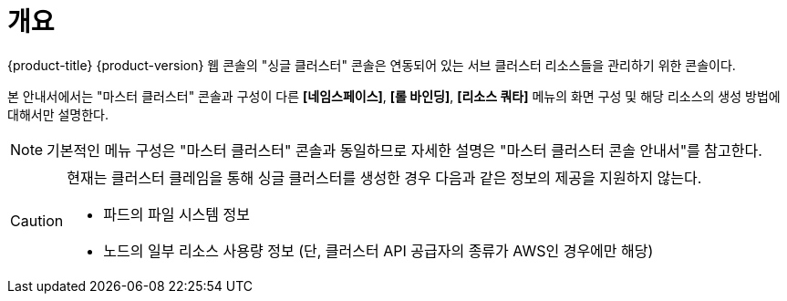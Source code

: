 = 개요

{product-title} {product-version} 웹 콘솔의 "싱글 클러스터" 콘솔은 연동되어 있는 서브 클러스터 리소스들을 관리하기 위한 콘솔이다.

본 안내서에서는 "마스터 클러스터" 콘솔과 구성이 다른 *[네임스페이스]*, *[롤 바인딩]*, *[리소스 쿼타]* 메뉴의 화면 구성 및 해당 리소스의 생성 방법에 대해서만 설명한다.

NOTE: 기본적인 메뉴 구성은 "마스터 클러스터" 콘솔과 동일하므로 자세한 설명은 "마스터 클러스터 콘솔 안내서"를 참고한다.

[CAUTION]
====
현재는 클러스터 클레임을 통해 싱글 클러스터를 생성한 경우 다음과 같은 정보의 제공을 지원하지 않는다.

* 파드의 파일 시스템 정보
* 노드의 일부 리소스 사용량 정보 (단, 클러스터 API 공급자의 종류가 AWS인 경우에만 해당)
====
